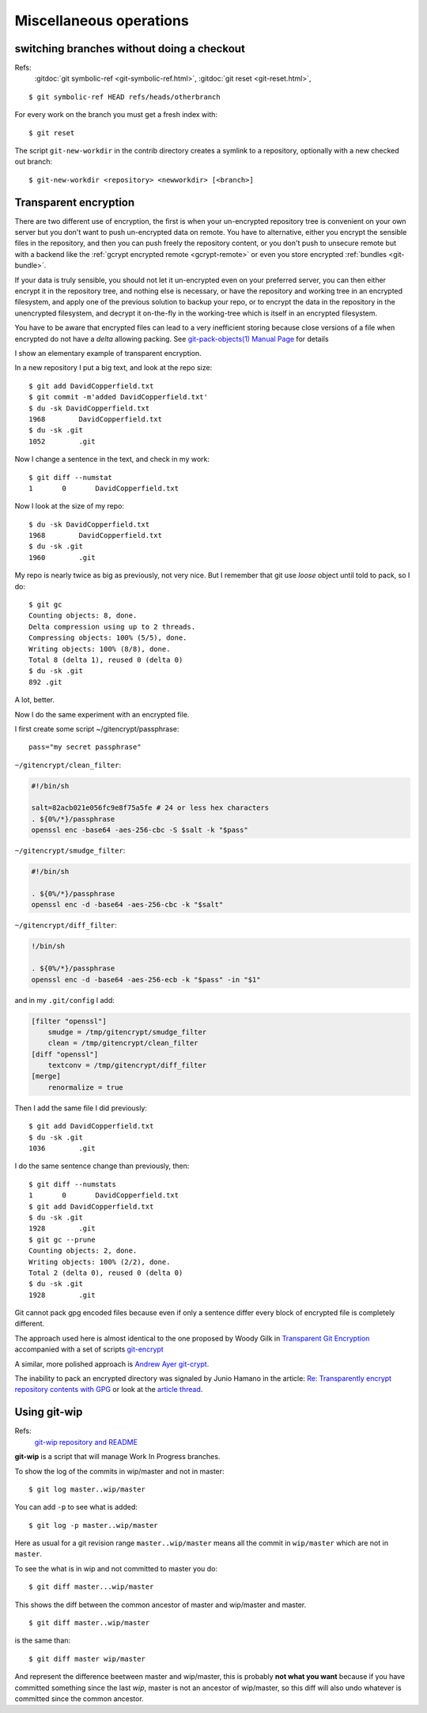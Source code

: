 Miscellaneous operations
========================


..  index:
    single: git; symbolic-ref
    single: branch; change
    single: git;new-workdir
    single: git; reset

switching branches without doing a checkout
-------------------------------------------

Refs:
    :gitdoc:`git symbolic-ref <git-symbolic-ref.html>`,
    :gitdoc:`git reset <git-reset.html>`,

::

    $ git symbolic-ref HEAD refs/heads/otherbranch

For every work on the branch you must get a fresh index with:

::

    $ git reset

The script ``git-new-workdir`` in the contrib directory creates a symlink to a repository,
optionally with a new checked out branch::

    $ git-new-workdir <repository> <newworkdir> [<branch>]


Transparent encryption
----------------------

There are two different use of encryption, the first is when your
un-encrypted repository tree is convenient on your own server but you don't
want to push un-encrypted data on remote. You have to alternative,
either you encrypt the sensible files in the repository, and then you
can push freely the repository content, or you don't push to unsecure
remote but with a backend like the
:ref:`gcrypt encrypted remote <gcrypt-remote>` or even you store
encrypted :ref:`bundles <git-bundle>`.

If your data is truly sensible, you should not let it un-encrypted even
on your preferred server, you can then either encrypt it in the
repository tree, and nothing else is necessary, or have the repository
and working tree in an encrypted filesystem, and apply one of the
previous solution to backup your repo, or to encrypt the data in the
repository in the unencrypted filesystem, and decrypt  it on-the-fly in the
working-tree which is itself in an encrypted filesystem.


You have to be aware that encrypted files can lead to a very
inefficient storing because close versions of a file when encrypted do
not have a *delta* allowing packing. See
`git-pack-objects(1) Manual Page
<https://www.kernel.org/pub/software/scm/git/docs/git-pack-objects.html>`_
for details

I show an elementary example of transparent encryption.

In a new repository I put a big text, and look at the repo size::

    $ git add DavidCopperfield.txt
    $ git commit -m'added DavidCopperfield.txt'
    $ du -sk DavidCopperfield.txt
    1968	DavidCopperfield.txt
    $ du -sk .git
    1052	.git

Now I change a sentence in the text, and check in my work::

    $ git diff --numstat
    1       0       DavidCopperfield.txt

Now I look at the size of my repo::

    $ du -sk DavidCopperfield.txt
    1968	DavidCopperfield.txt
    $ du -sk .git
    1960	.git

My repo is nearly twice as big as previously, not very nice.
But I remember that git use *loose* object until told to pack,
so I do::

    $ git gc
    Counting objects: 8, done.
    Delta compression using up to 2 threads.
    Compressing objects: 100% (5/5), done.
    Writing objects: 100% (8/8), done.
    Total 8 (delta 1), reused 0 (delta 0)
    $ du -sk .git
    892	.git

A lot, better.

Now I do the same experiment with an encrypted file.

I first create some script ~/gitencrypt/passphrase::

    pass="my secret passphrase"

``~/gitencrypt/clean_filter``:

..  code-block:: sh

    #!/bin/sh

    salt=82acb021e056fc9e8f75a5fe # 24 or less hex characters
    . ${0%/*}/passphrase
    openssl enc -base64 -aes-256-cbc -S $salt -k "$pass"

``~/gitencrypt/smudge_filter``:

..  code-block:: sh

    #!/bin/sh

    . ${0%/*}/passphrase
    openssl enc -d -base64 -aes-256-cbc -k "$salt"

``~/gitencrypt/diff_filter``:

..  code-block:: sh

    !/bin/sh

    . ${0%/*}/passphrase
    openssl enc -d -base64 -aes-256-ecb -k "$pass" -in "$1"

and in my ``.git/config`` I add:

..  code-block:: ini

    [filter "openssl"]
        smudge = /tmp/gitencrypt/smudge_filter
        clean = /tmp/gitencrypt/clean_filter
    [diff "openssl"]
        textconv = /tmp/gitencrypt/diff_filter
    [merge]
        renormalize = true


Then I add the same file I did previously::

    $ git add DavidCopperfield.txt
    $ du -sk .git
    1036	.git

I do the same sentence change than previously, then::


    $ git diff --numstats
    1       0       DavidCopperfield.txt
    $ git add DavidCopperfield.txt
    $ du -sk .git
    1928	.git
    $ git gc --prune
    Counting objects: 2, done.
    Writing objects: 100% (2/2), done.
    Total 2 (delta 0), reused 0 (delta 0)
    $ du -sk .git
    1928	.git

Git cannot pack gpg encoded files because even if only a sentence
differ every block of encrypted file is completely different.

The approach used here is almost identical to the one proposed by
Woody Gilk in
`Transparent Git Encryption
<https://gist.github.com/shadowhand/873637>`_
accompanied with a set of scripts
`git-encrypt
<https://github.com/shadowhand/git-encrypt>`_

A similar, more polished approach is `Andrew Ayer git-crypt
<https://github.com/AGWA/git-crypt>`_.

The inability to pack an encrypted directory was signaled by
Junio Hamano in the article:
`Re: Transparently encrypt repository contents with GPG
<http://article.gmane.org/gmane.comp.version-control.git/113221>`_
or look at the `article thread
<http://thread.gmane.org/gmane.comp.version-control.git/113124/focus=113221>`_.

Using git-wip
-------------

Refs:
    `git-wip repository and README <https://github.com/bartman/git-wip>`_

**git-wip** is a script that will manage Work In Progress
branches.

To show the log of the commits in wip/master and not in master::

    $ git log master..wip/master

You can add ``-p`` to see what is added::

    $ git log -p master..wip/master

Here as usual for a git revision range ``master..wip/master``
means all the commit in ``wip/master`` which are not in ``master``.


To see the what is in wip and not committed to master you do::

    $ git diff master...wip/master

This shows the diff between the common ancestor of master and
wip/master and master.

::

    $ git diff master..wip/master

is the same than::

    $ git diff master wip/master

And represent the difference beetween master and wip/master, this is
probably **not what you want** because if you have committed something
since the last *wip*, master is not an ancestor of wip/master, so this
diff will also undo whatever is committed since the common ancestor.
